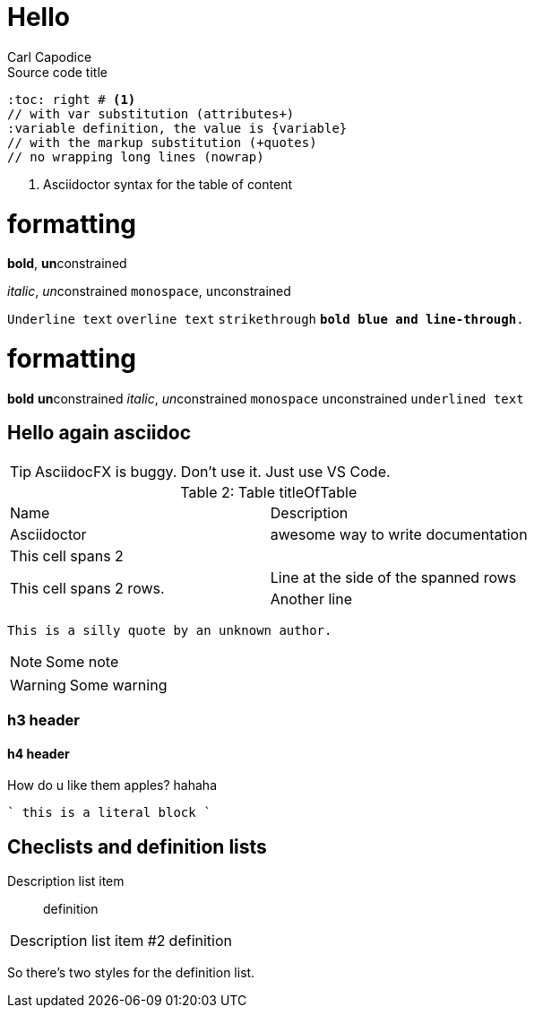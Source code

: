 = Hello
:author: Carl Capodice
:title: Hello asciidoc again
:description: A simple introduction into Asciidoc as a documentation writing tool
:lang: English
:chtsh: https://cht.sh
:obsidian: https://obsidian.md

.Source code title
[source,asciidoc,subs="+quotes,attributes+",options="nowrap"]
----
:toc: right # <1>
// with var substitution (attributes+)
:variable definition, the value is {variable}
// with the markup substitution (+quotes)
// no wrapping long lines (nowrap)
----
<1> Asciidoctor syntax for the table of content

# formatting
*bold*, **un**constrained

_italic_, __un__constrained
`monospace`, ``un``constrained

`[underline]#Underline text#`
`[overline]#overline text#`
`[line-through]#strikethrough#`
`[blue line-through]*bold blue and line-through*.`

# formatting
*bold* **un**constrained
_italic_, __un__constrained
`monospace` ``un``constrained
`[underline]#underlined text#`

== Hello again asciidoc

TIP: AsciidocFX is buggy. Don't use it. Just use VS Code.

.Table titleOfTable
[caption="Table 2: "]
|===
| Name | Description
| Asciidoctor
| awesome way to write documentation
//
2+| This cell spans 2 {docdir}
//
.2+| This cell spans 2 rows.
//
| Line at the side of the spanned rows
| Another line 
//
|===

[quote, Somebody, Who is somebody]
----
This is a silly quote by an unknown author.
----
//
NOTE: Some note
//
[WARNING]
====
Some warning
====

=== h3 header


==== h4 header

How do u like them apples? hahaha


````
this is a literal block
````

== Checlists and definition lists

Description list item:: definition
[horizontal]
Description list item #2:: definition

So there's two styles for the definition list.
